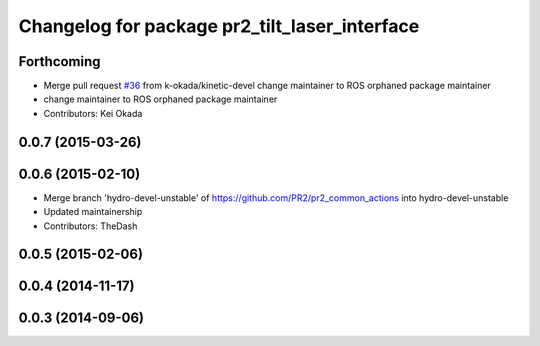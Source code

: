 ^^^^^^^^^^^^^^^^^^^^^^^^^^^^^^^^^^^^^^^^^^^^^^
Changelog for package pr2_tilt_laser_interface
^^^^^^^^^^^^^^^^^^^^^^^^^^^^^^^^^^^^^^^^^^^^^^

Forthcoming
-----------
* Merge pull request `#36 <https://github.com/pr2/pr2_common_actions/issues/36>`_ from k-okada/kinetic-devel
  change maintainer to ROS orphaned package maintainer
* change maintainer to ROS orphaned package maintainer
* Contributors: Kei Okada

0.0.7 (2015-03-26)
------------------

0.0.6 (2015-02-10)
------------------
* Merge branch 'hydro-devel-unstable' of https://github.com/PR2/pr2_common_actions into hydro-devel-unstable
* Updated maintainership
* Contributors: TheDash

0.0.5 (2015-02-06)
------------------

0.0.4 (2014-11-17)
------------------

0.0.3 (2014-09-06)
------------------
